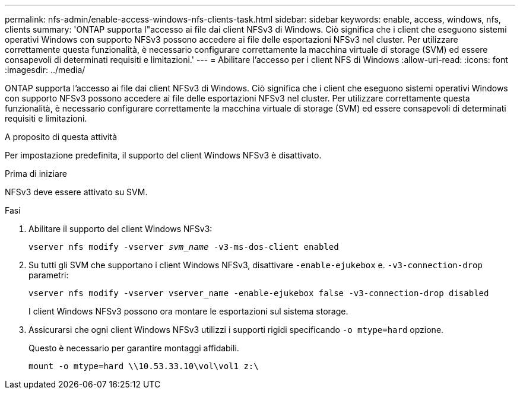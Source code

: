 ---
permalink: nfs-admin/enable-access-windows-nfs-clients-task.html 
sidebar: sidebar 
keywords: enable, access, windows, nfs, clients 
summary: 'ONTAP supporta l"accesso ai file dai client NFSv3 di Windows. Ciò significa che i client che eseguono sistemi operativi Windows con supporto NFSv3 possono accedere ai file delle esportazioni NFSv3 nel cluster. Per utilizzare correttamente questa funzionalità, è necessario configurare correttamente la macchina virtuale di storage (SVM) ed essere consapevoli di determinati requisiti e limitazioni.' 
---
= Abilitare l'accesso per i client NFS di Windows
:allow-uri-read: 
:icons: font
:imagesdir: ../media/


[role="lead"]
ONTAP supporta l'accesso ai file dai client NFSv3 di Windows. Ciò significa che i client che eseguono sistemi operativi Windows con supporto NFSv3 possono accedere ai file delle esportazioni NFSv3 nel cluster. Per utilizzare correttamente questa funzionalità, è necessario configurare correttamente la macchina virtuale di storage (SVM) ed essere consapevoli di determinati requisiti e limitazioni.

.A proposito di questa attività
Per impostazione predefinita, il supporto del client Windows NFSv3 è disattivato.

.Prima di iniziare
NFSv3 deve essere attivato su SVM.

.Fasi
. Abilitare il supporto del client Windows NFSv3:
+
`vserver nfs modify -vserver _svm_name_ -v3-ms-dos-client enabled`

. Su tutti gli SVM che supportano i client Windows NFSv3, disattivare `-enable-ejukebox` e. `-v3-connection-drop` parametri:
+
`vserver nfs modify -vserver vserver_name -enable-ejukebox false -v3-connection-drop disabled`

+
I client Windows NFSv3 possono ora montare le esportazioni sul sistema storage.

. Assicurarsi che ogni client Windows NFSv3 utilizzi i supporti rigidi specificando `-o mtype=hard` opzione.
+
Questo è necessario per garantire montaggi affidabili.

+
`mount -o mtype=hard \\10.53.33.10\vol\vol1 z:\`


